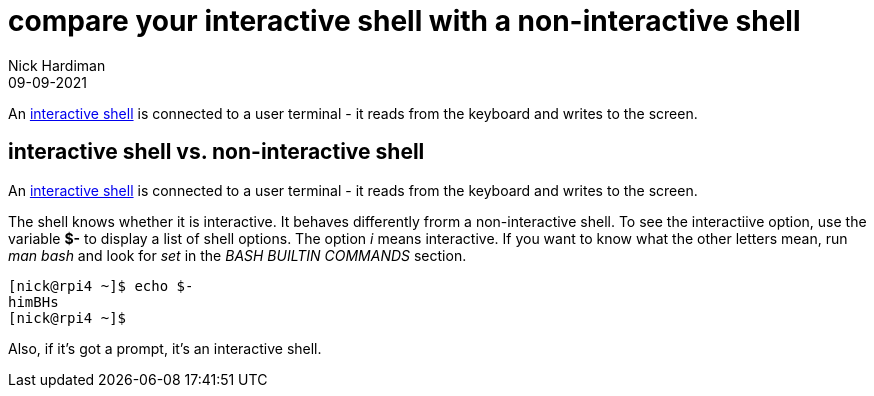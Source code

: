 = compare your interactive shell with a non-interactive shell 
Nick Hardiman 
:source-highlighter: highlight.js
:revdate: 09-09-2021


An https://www.gnu.org/software/bash/manual/bash.html#Interactive-Shells[interactive shell] is connected to a user terminal - it reads from the keyboard and writes to the screen. 

== interactive shell vs. non-interactive shell 

An https://www.gnu.org/software/bash/manual/bash.html#Interactive-Shells[interactive shell] is connected to a user terminal - it reads from the keyboard and writes to the screen. 

The shell knows whether it is interactive.
It behaves differently frorm a non-interactive shell. 
To see the interactiive option, use the variable *$-* to display a list of shell options.
The option _i_ means interactive.
If you want to know what the other letters mean, run _man bash_ and look for _set_ in the _BASH BUILTIN COMMANDS_ section.

[source,shell]
---- 
[nick@rpi4 ~]$ echo $-
himBHs
[nick@rpi4 ~]$ 
----

Also, if it's got a prompt, it's an interactive shell.
